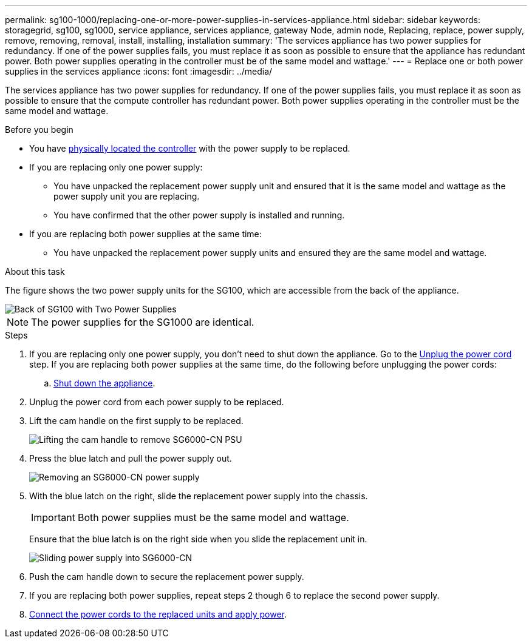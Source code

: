 ---
permalink: sg100-1000/replacing-one-or-more-power-supplies-in-services-appliance.html
sidebar: sidebar
keywords: storagegrid, sg100, sg1000, service appliance, services appliance, gateway Node, admin node, Replacing, replace, power supply, remove, removing, removal, install, installing, installation 
summary: 'The services appliance has two power supplies for redundancy. If one of the power supplies fails, you must replace it as soon as possible to ensure that the appliance has redundant power. Both power supplies operating in the controller must be of the same model and wattage.'
---
= Replace one or both power supplies in the services appliance
:icons: font
:imagesdir: ../media/

[.lead]
The services appliance has two power supplies for redundancy. If one of the power supplies fails, you must replace it as soon as possible to ensure that the compute controller has redundant power. Both power supplies operating in the controller must be the same model and wattage.

.Before you begin

* You have link:locating-controller-in-data-center.html[physically located the controller] with the power supply to be replaced.

* If you are replacing only one power supply:

** You have unpacked the replacement power supply unit and ensured that it is the same model and wattage as the power supply unit you are replacing. 

** You have confirmed that the other power supply is installed and running.

* If you are replacing both power supplies at the same time: 

** You have unpacked the replacement power supply units and ensured they are the same model and wattage.

.About this task

The figure shows the two power supply units for the SG100, which are accessible from the back of the appliance.

image::../media/sg1000_power_supplies.png[Back of SG100 with Two Power Supplies]

NOTE: The power supplies for the SG1000 are identical.

.Steps

. If you are replacing only one power supply, you don't need to shut down the appliance. Go to the <<Unplug_the_power_cord,Unplug the power cord>> step. If you are replacing both power supplies at the same time, do the following before unplugging the power cords:

.. link:shut-down-sg100-and-sg1000.html[Shut down the appliance].

. [[Unplug_the_power_cord, start=2]]Unplug the power cord from each power supply to be replaced.
. Lift the cam handle on the first supply to be replaced.
+
image::../media/sg6000_cn_lift_cam_handle_psu.gif[Lifting the cam handle to remove SG6000-CN PSU]

. Press the blue latch and pull the power supply out.
+
image::../media/sg6000_cn_remove_power_supply.gif[Removing an SG6000-CN power supply]

. With the blue latch on the right, slide the replacement power supply into the chassis.

+
IMPORTANT: Both power supplies must be the same model and wattage.

+
Ensure that the blue latch is on the right side when you slide the replacement unit in.

+
image::../media/sg6000_cn_insert_power_supply.gif[Sliding power supply into SG6000-CN]

. Push the cam handle down to secure the replacement power supply.
. If you are replacing both power supplies, repeat steps 2 though 6 to replace the second power supply. 
. link:../installconfig/connecting-power-cords-and-applying-power-sg100-and-sg1000.html[Connect the power cords to the replaced units and apply power].
